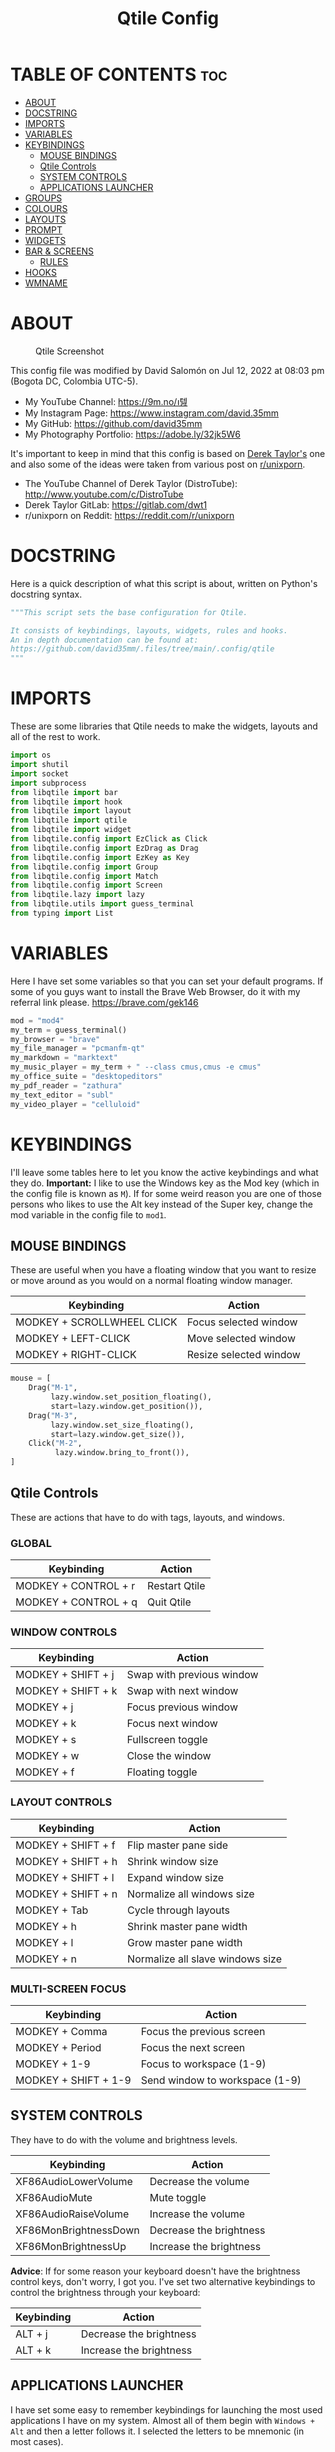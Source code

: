 #+TITLE: Qtile Config
#+PROPERTY: header-args :tangle config.py

* TABLE OF CONTENTS :toc:
- [[#about][ABOUT]]
- [[#docstring][DOCSTRING]]
- [[#imports][IMPORTS]]
- [[#variables][VARIABLES]]
- [[#keybindings][KEYBINDINGS]]
  - [[#mouse-bindings][MOUSE BINDINGS]]
  - [[#qtile-controls][Qtile Controls]]
  - [[#system-controls][SYSTEM CONTROLS]]
  - [[#applications-launcher][APPLICATIONS LAUNCHER]]
- [[#groups][GROUPS]]
- [[#colours][COLOURS]]
- [[#layouts][LAYOUTS]]
- [[#prompt][PROMPT]]
- [[#widgets][WIDGETS]]
- [[#bar--screens][BAR & SCREENS]]
  - [[#rules][RULES]]
- [[#hooks][HOOKS]]
- [[#wmname][WMNAME]]

* ABOUT
#+CAPTION: Qtile Screenshot
#+ATTR_HTML: :alt Qtile Screenshot :title A Brief Look :align left
[[https://github.com/david35mm/.files/blob/main/.config/qtile/qtile.png]]

This config file was modified by David Salomón on Jul 12, 2022 at 08:03 pm (Bogota DC, Colombia UTC-5).
- My YouTube Channel: https://9m.no/𑅁텚
- My Instagram Page: https://www.instagram.com/david.35mm
- My GitHub: https://github.com/david35mm
- My Photography Portfolio: https://adobe.ly/32jk5W6

It's important to keep in mind that this config is based on [[https://gitlab.com/dwt1/dotfiles/-/tree/master/.config/qtile][Derek Taylor's]] one and also some of the ideas were taken from various post on [[https://www.reddit.com/r/unixporn/][r/unixporn]].
- The YouTube Channel of Derek Taylor (DistroTube): http://www.youtube.com/c/DistroTube
- Derek Taylor GitLab: https://gitlab.com/dwt1
- r/unixporn on Reddit: https://reddit.com/r/unixporn

* DOCSTRING
Here is a quick description of what this script is about, written on Python's docstring syntax.

#+BEGIN_SRC python
"""This script sets the base configuration for Qtile.

It consists of keybindings, layouts, widgets, rules and hooks.
An in depth documentation can be found at:
https://github.com/david35mm/.files/tree/main/.config/qtile
"""
#+END_SRC

* IMPORTS
These are some libraries that Qtile needs to make the widgets, layouts and all of the rest to work.

#+BEGIN_SRC python
import os
import shutil
import socket
import subprocess
from libqtile import bar
from libqtile import hook
from libqtile import layout
from libqtile import qtile
from libqtile import widget
from libqtile.config import EzClick as Click
from libqtile.config import EzDrag as Drag
from libqtile.config import EzKey as Key
from libqtile.config import Group
from libqtile.config import Match
from libqtile.config import Screen
from libqtile.lazy import lazy
from libqtile.utils import guess_terminal
from typing import List
#+END_SRC

* VARIABLES
Here I have set some variables so that you can set your default programs. If some of you guys want to install the Brave Web Browser, do it with my referral link please. https://brave.com/gek146
#+BEGIN_SRC python
mod = "mod4"
my_term = guess_terminal()
my_browser = "brave"
my_file_manager = "pcmanfm-qt"
my_markdown = "marktext"
my_music_player = my_term + " --class cmus,cmus -e cmus"
my_office_suite = "desktopeditors"
my_pdf_reader = "zathura"
my_text_editor = "subl"
my_video_player = "celluloid"
#+END_SRC

* KEYBINDINGS
I'll leave some tables here to let you know the active keybindings and what they do.
*Important:* I like to use the Windows key as the Mod key (which in the config file is known as ~M~).
If for some weird reason you are one of those persons who likes to use the Alt key instead of the Super key, change the mod variable in the config file to ~mod1~.

** MOUSE BINDINGS
These are useful when you have a floating window that you want to resize or move around as you would on a normal floating window manager.

| Keybinding                 | Action                 |
|----------------------------+------------------------|
| MODKEY + SCROLLWHEEL CLICK | Focus selected window  |
| MODKEY + LEFT-CLICK        | Move selected window   |
| MODKEY + RIGHT-CLICK       | Resize selected window |

#+BEGIN_SRC python
mouse = [
    Drag("M-1",
         lazy.window.set_position_floating(),
         start=lazy.window.get_position()),
    Drag("M-3",
         lazy.window.set_size_floating(),
         start=lazy.window.get_size()),
    Click("M-2",
          lazy.window.bring_to_front()),
]
#+END_SRC

** Qtile Controls
These are actions that have to do with tags, layouts, and windows.

*** GLOBAL
| Keybinding           | Action        |
|----------------------+---------------|
| MODKEY + CONTROL + r | Restart Qtile |
| MODKEY + CONTROL + q | Quit Qtile    |

*** WINDOW CONTROLS
| Keybinding              | Action                    |
|-------------------------+---------------------------|
| MODKEY + SHIFT + j      | Swap with previous window |
| MODKEY + SHIFT + k      | Swap with next window     |
| MODKEY + j              | Focus previous window     |
| MODKEY + k              | Focus next window         |
| MODKEY + s              | Fullscreen toggle         |
| MODKEY + w              | Close the window          |
| MODKEY + f              | Floating toggle           |

*** LAYOUT CONTROLS
| Keybinding           | Action                           |
|----------------------+----------------------------------|
| MODKEY + SHIFT + f   | Flip master pane side            |
| MODKEY + SHIFT + h   | Shrink window size               |
| MODKEY + SHIFT + l   | Expand window size               |
| MODKEY + SHIFT + n   | Normalize all windows size       |
| MODKEY + Tab         | Cycle through layouts            |
| MODKEY + h           | Shrink master pane width         |
| MODKEY + l           | Grow master pane width           |
| MODKEY + n           | Normalize all slave windows size |

*** MULTI-SCREEN FOCUS
| Keybinding                     | Action                         |
|--------------------------------+--------------------------------|
| MODKEY + Comma                 | Focus the previous screen      |
| MODKEY + Period                | Focus the next screen          |
| MODKEY + 1-9                   | Focus to workspace (1-9)       |
| MODKEY + SHIFT + 1-9           | Send window to workspace (1-9) |

** SYSTEM CONTROLS
They have to do with the volume and brightness levels.

| Keybinding            | Action                  |
|-----------------------+-------------------------|
| XF86AudioLowerVolume  | Decrease the volume     |
| XF86AudioMute         | Mute toggle             |
| XF86AudioRaiseVolume  | Increase the volume     |
| XF86MonBrightnessDown | Decrease the brightness |
| XF86MonBrightnessUp   | Increase the brightness |

*Advice*: If for some reason your keyboard doesn't have the brightness control keys, don't worry, I got you. I've set two alternative keybindings to control the brightness through your keyboard:

| Keybinding | Action                  |
|------------+-------------------------|
| ALT + j    | Decrease the brightness |
| ALT + k    | Increase the brightness |

** APPLICATIONS LAUNCHER
I have set some easy to remember keybindings for launching the most used applications I have on my system. Almost all of them begin with ~Windows + Alt~ and then a letter follows it. I selected the letters to be mnemonic (in most cases).

| Keybinding                       | Action                                                       |
|----------------------------------+--------------------------------------------------------------|
| MODKEY + r                       | Run the application launcher ([[https://github.com/davatorium/rofi/blob/next/INSTALL.md][rofi]])                          |
| MODKEY + ALT + r                 | Launch the run prompt                                        |
| ALT + Tab                        | Open the window switcher, like the one on Windows but better |
| MODKEY + RETURN (RETURN = ENTER) | Launch Terminal Emulator ([[https://alacritty.org/][Alacritty]])                         |
| MODKEY + ALT + i                 | Launch Web Browser ([[https://brave.com/gek146][Brave Browser]])                           |
| MODKEY + e                       | Launch File Manager ([[https://wiki.lxde.org/en/PCManFM][PCManFM]])                                |
| MODKEY + ALT + d                 | Launch Markdown Editor ([[https://marktext.app/][Mark Text]])                           |
| MODKEY + ALT + m                 | Launch Music Player ([[https://cmus.github.io/][cmus]])                                   |
| MODKEY + ALT + o                 | Launch Office Suite ([[https://www.onlyoffice.com/download-desktop.aspx][OnlyOffice]])                             |
| MODKEY + ALT + p                 | Launch PDF Reader ([[https://pwmt.org/projects/zathura/][Zathura]])                                  |
| MODKEY + ALT + t                 | Launch Text Editor ([[https://www.sublimetext.com/docs/3/linux_repositories.html][Sublime Text]])                            |
| MODKEY + ALT + v                 | Launch Video Player ([[https://mpv.io/][mpv]])                                    |
| MODKEY + ALT + e                 | Launch Terminal-Based File Manager ([[https://github.com/vifm/vifm][vifm]])                    |
| MODKEY + ALT + s                 | Launch ([[https://www.spotify.com/co/download/linux][Spotify]])                                             |
| MODKEY + ALT + g                 | Launch ([[https://store.steampowered.com/about][Steam]])                                               |

#+BEGIN_SRC python
keys = [
    Key("M-C-r",
        lazy.restart(),
        desc="Restart Qtile"),
    Key("M-C-q",
        lazy.shutdown(),
        desc="Quit Qtile"),
    Key("M-S-j",
        lazy.layout.shuffle_up(),
        desc="Swap with previous window"),
    Key("M-S-k",
        lazy.layout.shuffle_down(),
        desc="Swap with next window"),
    Key("M-j",
        lazy.group.prev_window(),
        desc="Focus previous window"),
    Key("M-k",
        lazy.group.next_window(),
        desc="Focus next window"),
    Key("M-s",
        lazy.window.toggle_fullscreen(),
        desc="Fullscreen toogle"),
    Key("M-w",
        lazy.window.kill(),
        desc="Close the window"),
    Key("M-f",
        lazy.window.toggle_floating(),
        desc="Floating toggle"),
    Key("M-S-f",
        lazy.layout.flip(),
        desc="Flip master pane side"),
    Key("M-S-h",
        lazy.layout.shrink(),
        desc="Shrink window size"),
    Key("M-S-l",
        lazy.layout.grow(),
        desc="Expand window size"),
    Key("M-S-n",
        lazy.layout.reset(),
        desc="Normalize all windows size"),
    Key("M-<Tab>",
        lazy.next_layout(),
        desc="Cycle through layouts"),
    Key("M-h",
        lazy.layout.shrink_main(),
        desc="Shrink master pane width"),
    Key("M-l",
        lazy.layout.grow_main(),
        desc="Grow master pane width"),
    Key("M-n",
        lazy.layout.normalize(),
        desc="Normalize all slave windows size"),
    Key("M-<comma>",
        lazy.prev_screen(),
        desc="Focus the previous screen"),
    Key("M-<period>",
        lazy.next_screen(),
        desc="Focus the next screen"),
    Key("<XF86AudioLowerVolume>",
        lazy.spawn("pamixer -u -d 5"),
        desc="Decrease the volume"),
    Key("<XF86AudioMute>",
        lazy.spawn("pamixer -t"),
        desc="Mute toggle"),
    Key("<XF86AudioRaiseVolume>",
        lazy.spawn("pamixer -u -i 5"),
        desc="Increase the volume"),
    Key("<XF86MonBrightnessDown>",
        lazy.spawn("brightnessctl set 10%-"),
        desc="Decrease the brightness"),
    Key("<XF86MonBrightnessUp>",
        lazy.spawn("brightnessctl set 10%+"),
        desc="Increase the brightness"),
    Key("A-j",
        lazy.spawn("brightnessctl set 10%-"),
        desc="Decrease the brightness"),
    Key("A-k",
        lazy.spawn("brightnessctl set 10%+"),
        desc="Increase the brightness"),
    Key("M-r",
        lazy.spawn("rofi -show drun"),
        desc="Run the application launcher"),
    Key("M-A-r",
        lazy.spawn("rofi -show run"),
        desc="Launch the run prompt"),
    Key("A-<Tab>",
        lazy.spawn("rofi -show window"),
        desc="Open the window switcher"),
    Key("M-<Return>",
        lazy.spawn(my_term),
        desc="Launch " + my_term),
    Key("M-A-i",
        lazy.spawn(my_browser),
        desc="Launch " + my_browser),
    Key("M-e",
        lazy.spawn(my_file_manager),
        desc="Launch " + my_file_manager),
    Key("M-A-d",
        lazy.spawn(my_markdown),
        desc="Launch " + my_markdown),
    Key("M-A-m",
        lazy.spawn(my_music_player),
        desc="Launch " + my_music_player),
    Key("M-A-o",
        lazy.spawn(my_office_suite),
        desc="Launch " + my_office_suite),
    Key("M-A-p",
        lazy.spawn(my_pdf_reader),
        desc="Launch " + my_pdf_reader),
    Key("M-A-t",
        lazy.spawn(my_text_editor),
        desc="Launch " + my_text_editor),
    Key("M-A-v",
        lazy.spawn(my_video_player),
        desc="Launch " + my_video_player),
    Key("M-A-e",
        lazy.spawn(my_term + " -e vifm"),
        desc="Launch " + my_term + " -e vifm"),
    Key("M-A-s",
        lazy.spawn("spotify"),
        desc="Launch spotify"),
    Key("M-A-g",
        lazy.spawn("steam"),
        desc="Launch steam"),
]
#+END_SRC

* GROUPS
For some reason Qtile decided to call them groups, but basically they are workspaces.
Feel free to change the names and default layouts on the ~groups~ section.

As another thing that I recently discovered in the last Qtile update, I have set some rules for certain windows to open in a specific group. e.g. When you open your web browser you probably want to open it on the ~web~ workspace even if you are not there when you launch the program. I have set some "sane" defaults but as with everything, you are free to change them.

To add more rules run ~xprop WM_CLASS~ and click on the window you are interested on knowing its properties.

#+BEGIN_SRC python
groups = [
    Group("web",
          layout="max",
          matches=[
              Match(wm_class=["Brave-browser", "Min"]),
          ]),
    Group("dev",
          layout="monadtall",
          matches=[
              Match(wm_class=["Emacs", "jetbrains-idea", "Sublime_text"]),
          ]),
    Group("sys",
          layout="monadtall",
          matches=[
              Match(wm_class=["Lxappearance", "Nitrogen"]),
          ]),
    Group("doc",
          layout="monadtall",
          matches=[
              Match(wm_class=["DesktopEditors", "marktext", "Zathura"]),
          ]),
    Group("chat",
          layout="max",
          matches=[
              Match(wm_class=["TelegramDesktop"]),
          ]),
    Group("game",
          layout="floating"),
    Group("media",
          layout="max",
          matches=[
              Match(wm_class=["cmus", "Geeqie"]),
              Match(title=["Celluloid"]),
          ]),
    Group("gfx",
          layout="floating"),
]

for k, group in zip(["1", "2", "3", "4", "5", "6", "7", "8"], groups):
  keys.append(Key("M-" + (k), lazy.group[group.name].toscreen()))
  keys.append(Key("M-S-" + (k), lazy.window.togroup(group.name)))
#+END_SRC

* COLOURS
A set of 9 colours to use in our panel, if you have your own set of colours, this is where you should put them.

#+BEGIN_SRC python
colours = [
    ["#181b20", "#181b20"],  # Background
    ["#e6e6e6", "#e6e6e6"],  # Foreground
    ["#535965", "#535965"],  # Grey Colour
    ["#e55561", "#e55561"],
    ["#8ebd6b", "#8ebd6b"],
    ["#e2b86b", "#e2b86b"],
    ["#4fa6ed", "#4fa6ed"],
    ["#bf68d9", "#bf68d9"],
    ["#48b0bd", "#48b0bd"],
]
#+END_SRC

* LAYOUTS
The layouts are how the windows are going to be positioned on the screen.
On the ~layouts~ section you can uncomment the layouts you want to use and comment the ones you dont want to, as a bonus, I have noticed that the order they are written is the same order they will cycle when you are changing them on the go (by pressing the keybinding).

#+BEGIN_SRC python
layout_theme = {
    "border_focus": colours[6],
    "border_normal": colours[2],
    "margin": 4,
    "border_width": 2,
}

layouts = [
    # layout.Bsp(**layout_theme),
    # layout.Columns(**layout_theme),
    # layout.Matrix(**layout_theme),
    # layout.MonadWide(**layout_theme),
    # layout.RatioTile(**layout_theme),
    # layout.Slice(**layout_theme),
    # layout.Stack(num_stacks=2),
    # layout.Stack(stacks=2, **layout_theme),
    # layout.Tile(shift_windows=True, **layout_theme),
    # layout.VerticalTile(**layout_theme),
    # layout.Zoomy(**layout_theme),
    layout.Floating(**layout_theme),
    layout.Max(**layout_theme),
    layout.MonadTall(**layout_theme),
]
#+END_SRC

* PROMPT
These are the settings for the Qtile prompt, I prefer to use rofi instead.

#+BEGIN_SRC python
prompt = f"{os.environ['USER']}@{socket.gethostname()}: "
#+END_SRC

* WIDGETS
This section configures what you'll see on the bar, the ~widget_defaults~ section has set to... well... the defaults for all the widgets that you will set. Next to it you'll find an array called ~widgets~, those are the widgets that are going to appear on the bar (or panel if you like to call it like that).

The widget list that I have defined is mostly oriented to a laptop user. Feel free to add, remove or modify all the widgets that you want, make this config suitable to your needs and liking :). One thing really important, these widgets are going to appear on every screen connected to your computer, if you want a secondary list based on the one showed here, change it's name to something different (eg. ~secondary_widgets~) to avoid conflicts and remove or edit the wigets you want.

#+BEGIN_SRC python
widget_defaults = dict(background=colours[0],
                       foreground=colours[1],
                       font="Roboto Nerd Font Regular",
                       fontsize=12,
                       padding=1)

extension_defaults = widget_defaults.copy()

widgets = [
    widget.Sep(
        foreground=colours[0],
        linewidth=4),
    widget.Image(
        filename="~/.config/qtile/py.png",
        mouse_callbacks=({
            "Button1": lambda: qtile.cmd_spawn("rofi -show drun"),
            "Button3": lambda: qtile.cmd_spawn("rofi -show run"),
        }),
        scale=True),
    widget.Sep(
        foreground=colours[2],
        linewidth=1,
        padding=10),
    widget.GroupBox(
        active=colours[4],
        inactive=colours[6],
        other_current_screen_border=colours[5],
        other_screen_border=colours[2],
        this_current_screen_border=colours[7],
        this_screen_border=colours[2],
        urgent_border=colours[3],
        urgent_text=colours[3],
        disable_drag=True,
        highlight_method="text",
        invert_mouse_wheel=True,
        margin=2,
        padding=0,
        rounded=True,
        urgent_alert_method="text"),
    widget.Sep(
        foreground=colours[2],
        linewidth=1,
        padding=10),
    widget.CurrentLayout(
        foreground=colours[7],
        font="Roboto Nerd Font Bold"),
    widget.Systray(
        icon_size=14,
        padding=4),
    widget.Cmus(
        noplay_color=colours[2],
        play_color=colours[1]),
    widget.Sep(
        foreground=colours[2],
        linewidth=1,
        padding=10),
    widget.WindowName(
        max_chars=75),
    # widget.Backlight(
    #     foreground=colours[3],
    #     foreground_alert=colours[3],
    #     format=" {percent:2.0%}",
    #     backlight_name="amdgpu_bl0", # ls /sys/class/backlight/
    #     change_command="brightnessctl set {0}%",
    #     step=10),
    widget.CPU(
        foreground=colours[3],
        format=" {load_percent}%",
        mouse_callbacks={
            "Button1": lambda: qtile.cmd_spawn(my_term + " -e ytop"),
        },
        update_interval=1.0),
    widget.Sep(
        foreground=colours[2],
        linewidth=1,
        padding=10),
    widget.Memory(
        foreground=colours[4],
        format="﬙ {MemUsed:.0f} MB",
        mouse_callbacks={
            "Button1": lambda: qtile.cmd_spawn(my_term + " -e ytop"),
        },
        update_interval=1.0),
    widget.Sep(
        foreground=colours[2],
        linewidth=1,
        padding=10),
    widget.CheckUpdates(
        colour_have_updates=colours[5],
        colour_no_updates=colours[5],
        custom_command="checkupdates",
        # custom_command="dnf updateinfo -q --list",
        display_format=" {updates} Updates",
        # execute="pkexec /usr/bin/dnf up -y",
        execute="pkexec /usr/bin/pacman -Syu --noconfirm",
        no_update_string=" Up to date!",
        update_interval=900),
    widget.Sep(
        foreground=colours[2],
        linewidth=1,
        padding=10),
    widget.PulseVolume(
        foreground=colours[6],
        fmt="墳 {}",
        update_interval=0.1,
        volume_app="pavucontrol",
        step=5),
    widget.Sep(
        foreground=colours[2],
        linewidth=1,
        padding=10),
    # widget.Net(
    #     foreground = colours[7],
    #     format = "爵 {down}  ",
    #     interface = "enp1s0"),
    widget.Battery(
        foreground=colours[7],
        format="{char} {percent:2.0%}",
        charge_char=" ",
        discharge_char=" ",
        empty_char=" ",
        full_char=" ",
        unknown_char=" ",
        low_foreground=colours[3],
        low_percentage=0.15,
        show_short_text=False,
        notify_below=15),
    widget.Sep(
        foreground=colours[2],
        linewidth=1,
        padding=10),
    widget.Clock(
        foreground=colours[8],
        format=" %a %b %d  %I:%M %P    "),
    # widget.StockTicker(
    #     apikey="AESKWL5CJVHHJKR5",
    #     url="https://www.alphavantage.co/query?"),
]
#+END_SRC

* BAR & SCREENS
Despite not having too much lines of code, this section is severely important. In the first code line you'll find ~status_bar~, this creates the bar (or panel) based on the widget list on the previous section of this config, the number 18 that you see inside the parenthesis is the height of the bar in pixels and the opacity value is the transparency that the bar will have. The opacity is a number between 0 and 1, being 0 completely transparent (invisible) and 1 without transparency at all. For example if you want a bar with 90% transparency, change the value to 0.90. Now to the ~screens~ section, in this line you probably just want to change the word ~top~ (it'll put the bar on the top of the screen), change it to "bottom" and see what happens (remember to restart Qtile when you do changes to the config file!).

The code that follows ~screens~ detect if other monitors are connected to your computer, and if that's the case, the next block of code (the one that starts with the ~if~ statement) will start the rest of the screens automatically (quite cool ehh!). Remember I told you that if you wanted to create a secondary list of widgets you could do that without problem? here's were you'll use it, in the line ~screens.append(Screen(top=status_bar(widgets)))~ change the ~widgets~ word to the name of your secondary list of widgets, if you named it ~secondary_widgets~ then this line will be ~screens.append(Screen(top=status_bar(secondary_widgets)))~, now your main screen will have all the widgets that you set on the ~widgets~ array and the secondary widgets (if you created them) will appear on the secondary screens connected to your computer (eg. A TV when you want to watch Netflix).

#+BEGIN_SRC python
def status_bar(widget_list):
  return bar.Bar(widget_list, 18, opacity=1.0)

screens = [
    Screen(
        top=status_bar(widgets),
        wallpaper="/usr/share/wallpapers/deepin/Overlooking_by_Lance_Asper.jpg",
        wallpaper_mode="stretch"),
]

connected_monitors = (subprocess.run(
    "xrandr | busybox grep 'connected' | busybox cut -d' ' -f2",
    check=True,
    shell=True,
    stdout=subprocess.PIPE,
).stdout.decode("UTF-8").split("\n")[:-1].count("connected"))

if connected_monitors > 1:
  for i in range(1, connected_monitors):
    screens.append(
        Screen(
            top=status_bar(widgets),
            wallpaper=
                "/usr/share/wallpapers/deepin/Overlooking_by_Lance_Asper.jpg",
            wallpaper_mode="stretch"))
#+END_SRC

** RULES
Qtile has some settings that you can choose to change the behaviour of certain things. One of them is to focus always the window on which your mouse cursor is sitting on, to reconfigure al screens when an output change is detected, so on and so forth.

Also, there are some windows that you want to always be floating. For example, when you click on a download button on your web browser you want that download dialog (the one that ask where to save the file) to be floating, or when you are moving files you want that little pop-up window that shows you the progress of the operation to be little and not be all weird and take all your screen. You can set more windows to be always floating on the ~float_rules~ section.


#+BEGIN_SRC python
auto_fullscreen = True
auto_minimize = True
bring_front_click = False
cursor_warp = False
dgroups_app_rules = [] 
dgroups_key_binder = None
floating_layout = layout.Floating(
    **layout_theme,
    float_rules=[
        *layout.Floating.default_float_rules,
        Match(title="Authentication"),
        Match(title="branchdialog"),
        Match(title="pinentry"),
        Match(wm_class="Arandr"),
        Match(wm_class="Blueman-adapters"),
        Match(wm_class="Blueman-manager"),
        Match(wm_class="confirm"),
        Match(wm_class="confirmreset"),
        Match(wm_class="dialog"),
        Match(wm_class="download"),
        Match(wm_class="error"),
        Match(wm_class="file_progress"),
        Match(wm_class="Gnome-screenshot"),
        Match(wm_class="makebranch"),
        Match(wm_class="maketag"),
        Match(wm_class="notification"),
        Match(wm_class="Pavucontrol"),
        Match(wm_class="splash"),
        Match(wm_class="ssh-askpass"),
        Match(wm_class="toolbar"),
    ])
focus_on_window_activation = "smart"
follow_mouse_focus = True
reconfigure_screens = True
#+END_SRC

* HOOKS
I have set various hooks to run automatically in certain situations. You should not be concerned about the restart hook. The ~shutdown~ and the ~startup_once~ are the ones you should be interested in. The ~startup_once~ is going to launch a few programs that make my life easier (the compositor, notifications daemon, polkit agent, etc), they will be launched only when you log into Qtile, not when you restart it. Change those to your needs. Nonetheless, they are going to be killed when you exit Qtile thanks to the ~shutdown~ hook.

#+BEGIN_SRC python
# pylint: disable=consider-using-with
@hook.subscribe.restart
def delete_cache():
  shutil.rmtree(os.path.expanduser("~/.config/qtile/__pycache__"))

@hook.subscribe.shutdown
def stop_apps():
  delete_cache()
  subprocess.Popen(["killall", "dunst", "emacs", "lxpolkit", "picom",
                    "pipewire", "pipewire-pulse", "wireplumber", "udiskie"])

@hook.subscribe.startup_once
def start_apps():
  subprocess.Popen(["dunst"])
  subprocess.Popen(["emacs", "--daemon"])
  subprocess.Popen(["lxpolkit"])
  subprocess.Popen(["picom", "-b"])
  subprocess.Popen(["pipewire"])
  subprocess.Popen(["pipewire-pulse"])
  subprocess.Popen(["wireplumber"])
  subprocess.Popen(["udiskie", "-asn", "-f", "pcmanfm-qt"])
#+END_SRC

* WMNAME
Some really random stuff. In fact, according to qtile's documentation:
/XXX: Gasp! We're lying here. In fact, nobody really uses or cares about this string besides java UI toolkits; you can see several discussions on the mailing lists, GitHub issues, and other WM documentation that suggest setting this string if your java app doesn't work correctly. We may as well just lie and say that we're a working one by default./

/We choose LG3D to maximize irony: it is a 3D non-reparenting WM written in java that happens to be on java's whitelist./

#+BEGIN_SRC python
wmname = "LG3D"
#+END_SRC
